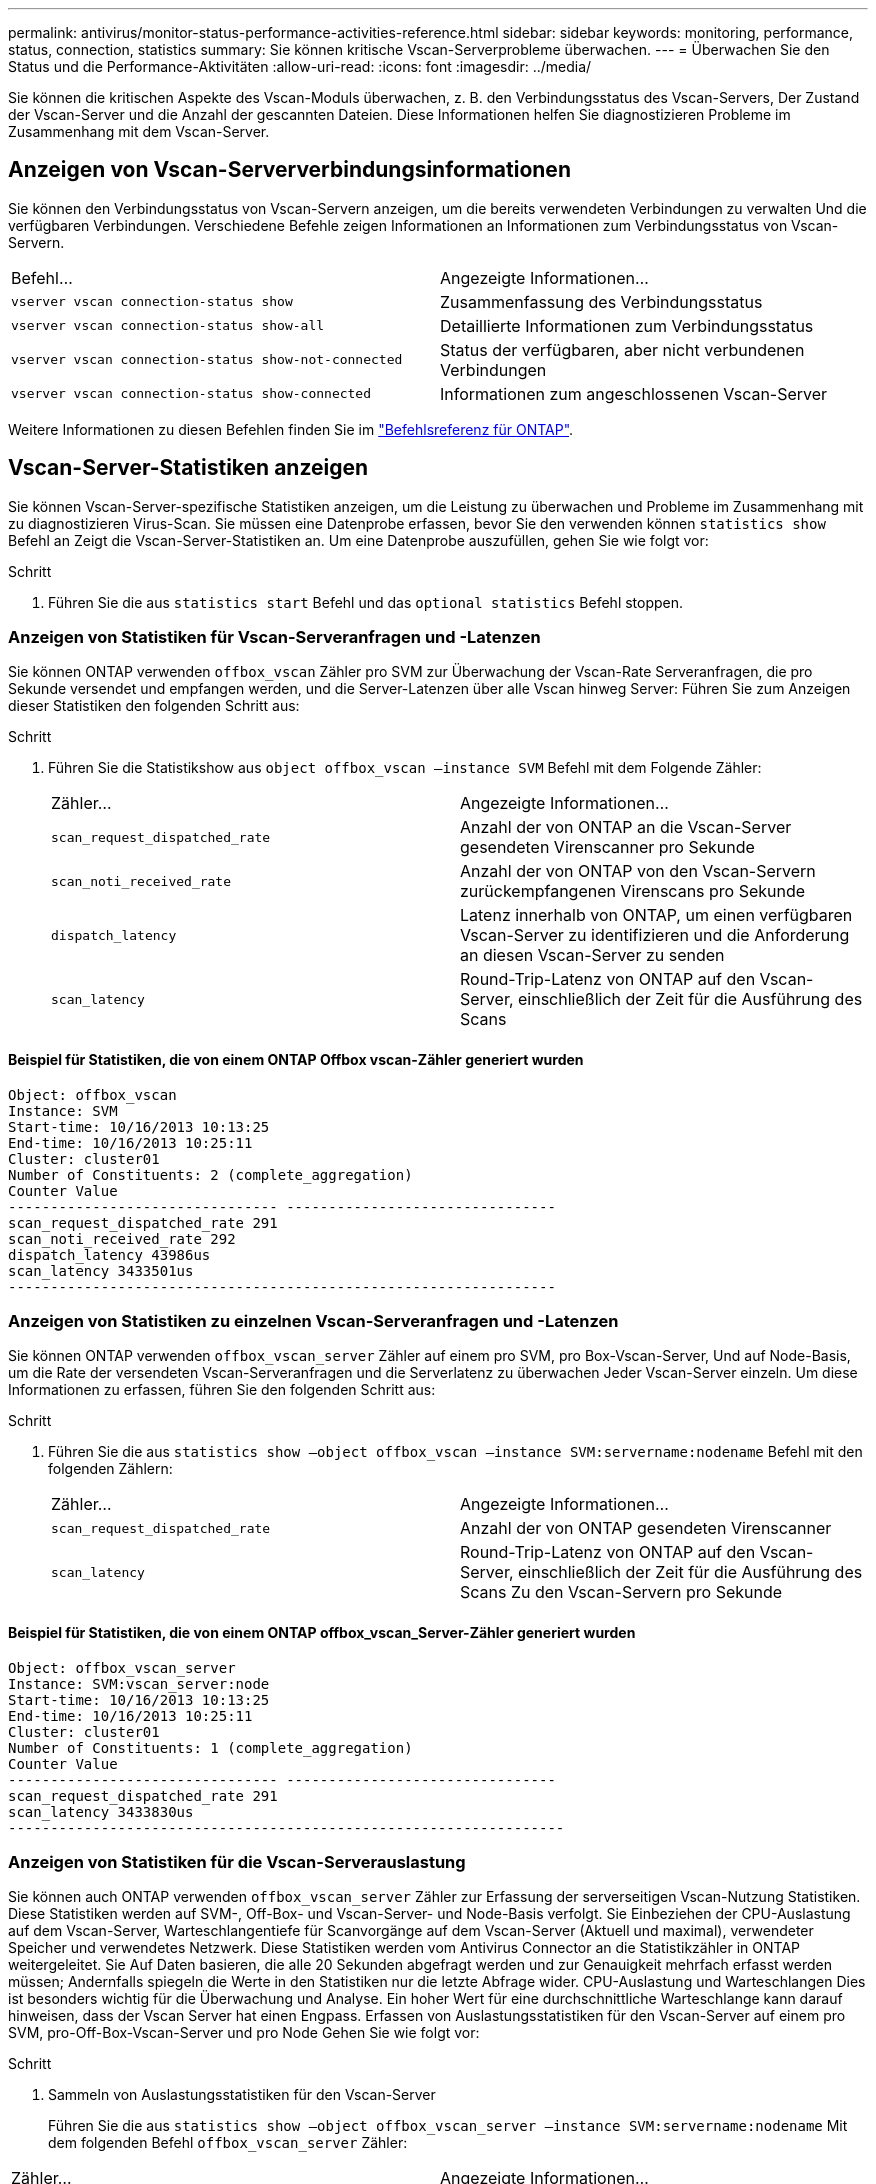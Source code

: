 ---
permalink: antivirus/monitor-status-performance-activities-reference.html 
sidebar: sidebar 
keywords: monitoring, performance, status, connection, statistics 
summary: Sie können kritische Vscan-Serverprobleme überwachen. 
---
= Überwachen Sie den Status und die Performance-Aktivitäten
:allow-uri-read: 
:icons: font
:imagesdir: ../media/


[role="lead"]
Sie können die kritischen Aspekte des Vscan-Moduls überwachen, z. B. den Verbindungsstatus des Vscan-Servers,
Der Zustand der Vscan-Server und die Anzahl der gescannten Dateien. Diese Informationen helfen
Sie diagnostizieren Probleme im Zusammenhang mit dem Vscan-Server.



== Anzeigen von Vscan-Serververbindungsinformationen

Sie können den Verbindungsstatus von Vscan-Servern anzeigen, um die bereits verwendeten Verbindungen zu verwalten
Und die verfügbaren Verbindungen. Verschiedene Befehle zeigen Informationen an
Informationen zum Verbindungsstatus von Vscan-Servern.

|===


| Befehl... | Angezeigte Informationen... 


 a| 
`vserver vscan connection-status show`
 a| 
Zusammenfassung des Verbindungsstatus



 a| 
`vserver vscan connection-status show-all`
 a| 
Detaillierte Informationen zum Verbindungsstatus



 a| 
`vserver vscan connection-status show-not-connected`
 a| 
Status der verfügbaren, aber nicht verbundenen Verbindungen



 a| 
`vserver vscan connection-status show-connected`
 a| 
Informationen zum angeschlossenen Vscan-Server

|===
Weitere Informationen zu diesen Befehlen finden Sie im link:https://docs.netapp.com/us-en/ontap-cli/index.html["Befehlsreferenz für ONTAP"^].



== Vscan-Server-Statistiken anzeigen

Sie können Vscan-Server-spezifische Statistiken anzeigen, um die Leistung zu überwachen und Probleme im Zusammenhang mit zu diagnostizieren
Virus-Scan. Sie müssen eine Datenprobe erfassen, bevor Sie den verwenden können `statistics show` Befehl an
Zeigt die Vscan-Server-Statistiken an.
Um eine Datenprobe auszufüllen, gehen Sie wie folgt vor:

.Schritt
. Führen Sie die aus `statistics start` Befehl und das `optional statistics` Befehl stoppen.




=== Anzeigen von Statistiken für Vscan-Serveranfragen und -Latenzen

Sie können ONTAP verwenden `offbox_vscan` Zähler pro SVM zur Überwachung der Vscan-Rate
Serveranfragen, die pro Sekunde versendet und empfangen werden, und die Server-Latenzen über alle Vscan hinweg
Server: Führen Sie zum Anzeigen dieser Statistiken den folgenden Schritt aus:

.Schritt
. Führen Sie die Statistikshow aus `object offbox_vscan –instance SVM` Befehl mit dem
Folgende Zähler:
+
|===


| Zähler... | Angezeigte Informationen... 


 a| 
`scan_request_dispatched_rate`
 a| 
Anzahl der von ONTAP an die Vscan-Server gesendeten Virenscanner pro Sekunde



 a| 
`scan_noti_received_rate`
 a| 
Anzahl der von ONTAP von den Vscan-Servern zurückempfangenen Virenscans pro Sekunde



 a| 
`dispatch_latency`
 a| 
Latenz innerhalb von ONTAP, um einen verfügbaren Vscan-Server zu identifizieren und die Anforderung an diesen Vscan-Server zu senden



 a| 
`scan_latency`
 a| 
Round-Trip-Latenz von ONTAP auf den Vscan-Server, einschließlich der Zeit für die Ausführung des Scans

|===




==== Beispiel für Statistiken, die von einem ONTAP Offbox vscan-Zähler generiert wurden

[listing]
----
Object: offbox_vscan
Instance: SVM
Start-time: 10/16/2013 10:13:25
End-time: 10/16/2013 10:25:11
Cluster: cluster01
Number of Constituents: 2 (complete_aggregation)
Counter Value
-------------------------------- --------------------------------
scan_request_dispatched_rate 291
scan_noti_received_rate 292
dispatch_latency 43986us
scan_latency 3433501us
-----------------------------------------------------------------
----


=== Anzeigen von Statistiken zu einzelnen Vscan-Serveranfragen und -Latenzen

Sie können ONTAP verwenden `offbox_vscan_server` Zähler auf einem pro SVM, pro Box-Vscan-Server,
Und auf Node-Basis, um die Rate der versendeten Vscan-Serveranfragen und die Serverlatenz zu überwachen
Jeder Vscan-Server einzeln. Um diese Informationen zu erfassen, führen Sie den folgenden Schritt aus:

.Schritt
. Führen Sie die aus `statistics show –object offbox_vscan –instance
SVM:servername:nodename` Befehl mit den folgenden Zählern:
+
|===


| Zähler... | Angezeigte Informationen... 


 a| 
`scan_request_dispatched_rate`
 a| 
Anzahl der von ONTAP gesendeten Virenscanner



 a| 
`scan_latency`
 a| 
Round-Trip-Latenz von ONTAP auf den Vscan-Server, einschließlich der Zeit für die Ausführung des Scans
Zu den Vscan-Servern pro Sekunde

|===




==== Beispiel für Statistiken, die von einem ONTAP offbox_vscan_Server-Zähler generiert wurden

[listing]
----
Object: offbox_vscan_server
Instance: SVM:vscan_server:node
Start-time: 10/16/2013 10:13:25
End-time: 10/16/2013 10:25:11
Cluster: cluster01
Number of Constituents: 1 (complete_aggregation)
Counter Value
-------------------------------- --------------------------------
scan_request_dispatched_rate 291
scan_latency 3433830us
------------------------------------------------------------------
----


=== Anzeigen von Statistiken für die Vscan-Serverauslastung

Sie können auch ONTAP verwenden `offbox_vscan_server` Zähler zur Erfassung der serverseitigen Vscan-Nutzung
Statistiken. Diese Statistiken werden auf SVM-, Off-Box- und Vscan-Server- und Node-Basis verfolgt. Sie
Einbeziehen der CPU-Auslastung auf dem Vscan-Server, Warteschlangentiefe für Scanvorgänge auf dem Vscan-Server
(Aktuell und maximal), verwendeter Speicher und verwendetes Netzwerk.
Diese Statistiken werden vom Antivirus Connector an die Statistikzähler in ONTAP weitergeleitet. Sie
Auf Daten basieren, die alle 20 Sekunden abgefragt werden und zur Genauigkeit mehrfach erfasst werden müssen;
Andernfalls spiegeln die Werte in den Statistiken nur die letzte Abfrage wider. CPU-Auslastung und Warteschlangen
Dies ist besonders wichtig für die Überwachung und Analyse. Ein hoher Wert für eine durchschnittliche Warteschlange kann darauf hinweisen, dass der
Vscan Server hat einen Engpass.
Erfassen von Auslastungsstatistiken für den Vscan-Server auf einem pro SVM, pro-Off-Box-Vscan-Server und pro Node
Gehen Sie wie folgt vor:

.Schritt
. Sammeln von Auslastungsstatistiken für den Vscan-Server
+
Führen Sie die aus `statistics show –object offbox_vscan_server –instance
SVM:servername:nodename` Mit dem folgenden Befehl `offbox_vscan_server` Zähler:



|===


| Zähler... | Angezeigte Informationen... 


 a| 
`scanner_stats_pct_cpu_used`
 a| 
CPU-Auslastung auf dem Vscan-Server



 a| 
`scanner_stats_pct_input_queue_avg`
 a| 
Durchschnittliche Warteschlange von Scananforderungen auf dem Vscan-Server



 a| 
`scanner_stats_pct_input_queue_hiwatermark`
 a| 
Spitzenwarteschlange von Scananforderungen auf dem Vscan-Server



 a| 
`scanner_stats_pct_mem_used`
 a| 
Auf dem Vscan-Server verwendeter Speicher



 a| 
`scanner_stats_pct_network_used`
 a| 
Auf dem Vscan-Server verwendetes Netzwerk

|===


==== Beispiel für Auslastungsstatistiken für den Vscan-Server

[listing]
----
Object: offbox_vscan_server
Instance: SVM:vscan_server:node
Start-time: 10/16/2013 10:13:25
End-time: 10/16/2013 10:25:11
Cluster: cluster01
Number of Constituents: 1 (complete_aggregation)
Counter Value
-------------------------------- --------------------------------
scanner_stats_pct_cpu_used 51
scanner_stats_pct_dropped_requests 0
scanner_stats_pct_input_queue_avg 91
scanner_stats_pct_input_queue_hiwatermark 100
scanner_stats_pct_mem_used 95
scanner_stats_pct_network_used 4
-----------------------------------------------------------------
----